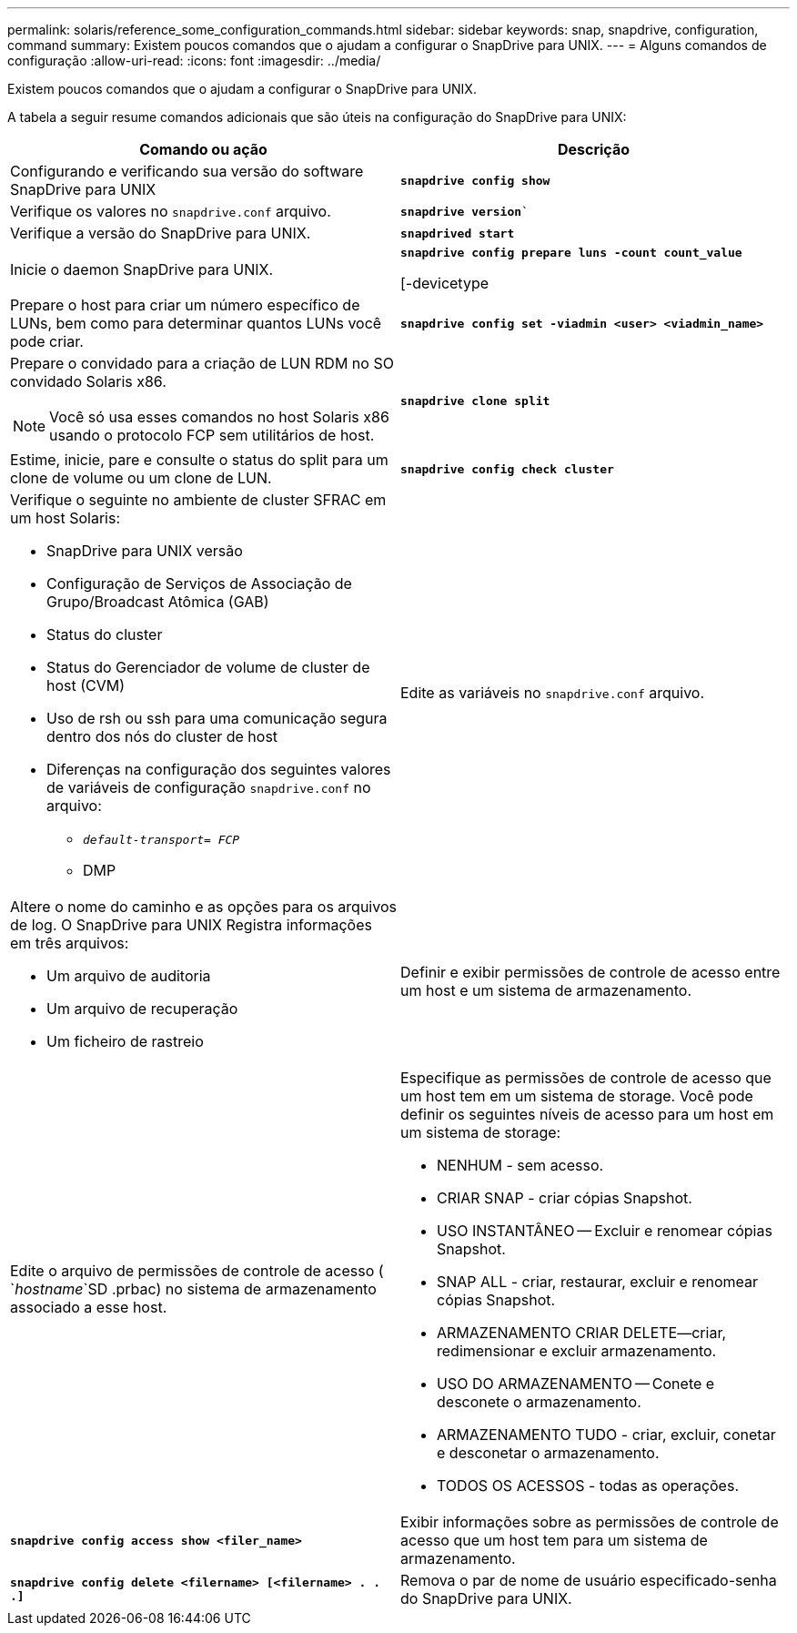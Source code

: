 ---
permalink: solaris/reference_some_configuration_commands.html 
sidebar: sidebar 
keywords: snap, snapdrive, configuration, command 
summary: Existem poucos comandos que o ajudam a configurar o SnapDrive para UNIX. 
---
= Alguns comandos de configuração
:allow-uri-read: 
:icons: font
:imagesdir: ../media/


[role="lead"]
Existem poucos comandos que o ajudam a configurar o SnapDrive para UNIX.

A tabela a seguir resume comandos adicionais que são úteis na configuração do SnapDrive para UNIX:

|===
| Comando ou ação | Descrição 


 a| 
Configurando e verificando sua versão do software SnapDrive para UNIX



 a| 
`*snapdrive config show*`
 a| 
Verifique os valores no `snapdrive.conf` arquivo.



 a| 
`*snapdrive version*``
 a| 
Verifique a versão do SnapDrive para UNIX.



 a| 
`*snapdrived start*`
 a| 
Inicie o daemon SnapDrive para UNIX.



 a| 
`*snapdrive config prepare luns -count count_value*`

[-devicetype
 a| 
Prepare o host para criar um número específico de LUNs, bem como para determinar quantos LUNs você pode criar.



 a| 
`*snapdrive config set -viadmin <user> <viadmin_name>*`
 a| 
Prepare o convidado para a criação de LUN RDM no SO convidado Solaris x86.


NOTE: Você só usa esses comandos no host Solaris x86 usando o protocolo FCP sem utilitários de host.



 a| 
`*snapdrive clone split*`
 a| 
Estime, inicie, pare e consulte o status do split para um clone de volume ou um clone de LUN.



 a| 
`*snapdrive config check cluster*`
 a| 
Verifique o seguinte no ambiente de cluster SFRAC em um host Solaris:

* SnapDrive para UNIX versão
* Configuração de Serviços de Associação de Grupo/Broadcast Atômica (GAB)
* Status do cluster
* Status do Gerenciador de volume de cluster de host (CVM)
* Uso de rsh ou ssh para uma comunicação segura dentro dos nós do cluster de host
* Diferenças na configuração dos seguintes valores de variáveis de configuração `snapdrive.conf` no arquivo:
+
** `_default-transport= FCP_`
** DMP






 a| 
Edite as variáveis no `snapdrive.conf` arquivo.
 a| 
Altere o nome do caminho e as opções para os arquivos de log. O SnapDrive para UNIX Registra informações em três arquivos:

* Um arquivo de auditoria
* Um arquivo de recuperação
* Um ficheiro de rastreio




 a| 
Definir e exibir permissões de controle de acesso entre um host e um sistema de armazenamento.



 a| 
Edite o arquivo de permissões de controle de acesso ( `_hostname_`SD .prbac) no sistema de armazenamento associado a esse host.
 a| 
Especifique as permissões de controle de acesso que um host tem em um sistema de storage. Você pode definir os seguintes níveis de acesso para um host em um sistema de storage:

* NENHUM - sem acesso.
* CRIAR SNAP - criar cópias Snapshot.
* USO INSTANTÂNEO -- Excluir e renomear cópias Snapshot.
* SNAP ALL - criar, restaurar, excluir e renomear cópias Snapshot.
* ARMAZENAMENTO CRIAR DELETE--criar, redimensionar e excluir armazenamento.
* USO DO ARMAZENAMENTO -- Conete e desconete o armazenamento.
* ARMAZENAMENTO TUDO - criar, excluir, conetar e desconetar o armazenamento.
* TODOS OS ACESSOS - todas as operações.




 a| 
`*snapdrive config access show <filer_name>*`
 a| 
Exibir informações sobre as permissões de controle de acesso que um host tem para um sistema de armazenamento.



 a| 
`*snapdrive config delete <filername> [<filername> . . .]*`
 a| 
Remova o par de nome de usuário especificado-senha do SnapDrive para UNIX.

|===